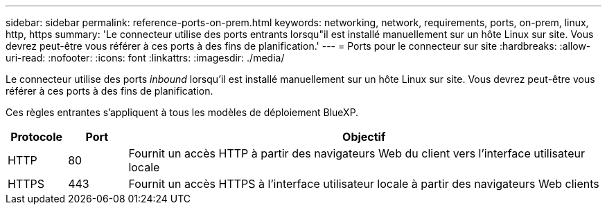 ---
sidebar: sidebar 
permalink: reference-ports-on-prem.html 
keywords: networking, network, requirements, ports, on-prem, linux, http, https 
summary: 'Le connecteur utilise des ports entrants lorsqu"il est installé manuellement sur un hôte Linux sur site. Vous devrez peut-être vous référer à ces ports à des fins de planification.' 
---
= Ports pour le connecteur sur site
:hardbreaks:
:allow-uri-read: 
:nofooter: 
:icons: font
:linkattrs: 
:imagesdir: ./media/


[role="lead"]
Le connecteur utilise des ports _inbound_ lorsqu'il est installé manuellement sur un hôte Linux sur site. Vous devrez peut-être vous référer à ces ports à des fins de planification.

Ces règles entrantes s'appliquent à tous les modèles de déploiement BlueXP.

[cols="10,10,80"]
|===
| Protocole | Port | Objectif 


| HTTP | 80 | Fournit un accès HTTP à partir des navigateurs Web du client vers l'interface utilisateur locale 


| HTTPS | 443 | Fournit un accès HTTPS à l'interface utilisateur locale à partir des navigateurs Web clients 
|===